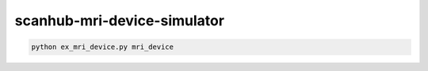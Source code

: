 scanhub-mri-device-simulator
============================

.. code-block:: bash

    python ex_mri_device.py mri_device